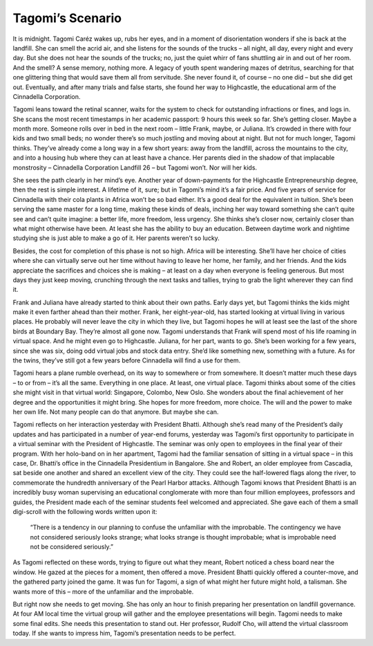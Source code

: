 Tagomi’s Scenario
=================


It is midnight. Tagomi Caréz wakes up, rubs her eyes, and in a moment of disorientation wonders if she is back at the landfill. She can smell the acrid air, and she listens for the sounds of the trucks – all night, all day, every night and every day. But she does not hear the sounds of the trucks; no, just the quiet whirr of fans shuttling air in and out of her room. And the smell? A sense memory, nothing more. A legacy of youth spent wandering mazes of detritus, searching for that one glittering thing that would save them all from servitude. She never found it, of course – no one did – but she did get out. Eventually, and after many trials and false starts, she found her way to Highcastle, the educational arm of the Cinnadella Corporation.

Tagomi leans toward the retinal scanner, waits for the system to check for outstanding infractions or fines, and logs in. She scans the most recent timestamps in her academic passport: 9 hours this week so far. She’s getting closer. Maybe a month more. Someone rolls over in bed in the next room – little Frank, maybe, or Juliana. It’s crowded in there with four kids and two small beds; no wonder there’s so much jostling and moving about at night. But not for much longer, Tagomi thinks. They’ve already come a long way in a few short years: away from the landfill, across the mountains to the city, and into a housing hub where they can at least have a chance. Her parents died in the shadow of that implacable monstrosity – Cinnadella Corporation Landfill 26 – but Tagomi won’t. Nor will her kids.

She sees the path clearly in her mind’s eye. Another year of down-payments for the Highcastle Entrepreneurship degree, then the rest is simple interest. A lifetime of it, sure; but in Tagomi’s mind it’s a fair price. And five years of service for Cinnadella with their cola plants in Africa won’t be so bad either. It’s a good deal for the equivalent in tuition. She’s been serving the same master for a long time, making these kinds of deals, inching her way toward something she can’t quite see and can’t quite imagine: a better life, more freedom, less urgency. She thinks she’s closer now, certainly closer than what might otherwise have been. At least she has the ability to buy an education. Between daytime work and nightime studying she is just able to make a go of it. Her parents weren’t so lucky.

Besides, the cost for completion of this phase is not so high. Africa will be interesting. She’ll have her choice of cities where she can virtually serve out her time without having to leave her home, her family, and her friends. And the kids appreciate the sacrifices and choices she is making – at least on a day when everyone is feeling generous. But most days they just keep moving, crunching through the next tasks and tallies, trying to grab the light wherever they can find it.

Frank and Juliana have already started to think about their own paths. Early days yet, but Tagomi thinks the kids might make it even farther ahead than their mother. Frank, her eight-year-old, has started looking at virtual living in various places. He probably will never leave the city in which they live, but Tagomi hopes he will at least see the last of the shore birds at Boundary Bay. They’re almost all gone now. Tagomi understands that Frank will spend most of his life roaming in virtual space. And he might even go to Highcastle. Juliana, for her part, wants to go. She’s been working for a few years, since she was six, doing odd virtual jobs and stock data entry. She’d like something new, something with a future. As for the twins, they’ve still got a few years before Cinnadella will find a use for them.

Tagomi hears a plane rumble overhead, on its way to somewhere or from somewhere. It doesn’t matter much these days – to or from – it’s all the same. Everything in one place. At least, one virtual place. Tagomi thinks about some of the cities she might visit in that virtual world: Singapore, Colombo, New Oslo. She wonders about the final achievement of her degree and the opportunities it might bring. She hopes for more freedom, more choice. The will and the power to make her own life. Not many people can do that anymore. But maybe she can.

Tagomi reflects on her interaction yesterday with President Bhatti. Although she’s read many of the President’s daily updates and has participated in a number of year-end forums, yesterday was Tagomi’s first opportunity to participate in a virtual seminar with the President of Highcastle. The seminar was only open to employees in the final year of their program. With her holo-band on in her apartment, Tagomi had the familiar sensation of sitting in a virtual space – in this case, Dr. Bhatti’s office in the Cinnadella Presidentium in Bangalore. She and Robert, an older employee from Cascadia, sat beside one another and shared an excellent view of the city. They could see the half-lowered flags along the river, to commemorate the hundredth anniversary of the Pearl Harbor attacks. Although Tagomi knows that President Bhatti is an incredibly busy woman supervising an educational conglomerate with more than four million employees, professors and guides, the President made each of the seminar students feel welcomed and appreciated. She gave each of them a small digi-scroll with the following words written upon it:

    “There is a tendency in our planning to confuse the unfamiliar with the improbable.
    The contingency we have not considered seriously looks strange; 
    what looks strange is thought improbable; 
    what is improbable need not be considered seriously.” 

As Tagomi reflected on these words, trying to figure out what they meant, Robert noticed a chess board near the window. He gazed at the pieces for a moment, then offered a move. President Bhatti quickly offered a counter-move, and the gathered party joined the game. It was fun for Tagomi, a sign of what might her future might hold, a talisman. She wants more of this – more of the unfamiliar and the improbable.

But right now she needs to get moving. She has only an hour to finish preparing her presentation on landfill governance. At four AM local time the virtual group will gather and the employee presentations will begin. Tagomi needs to make some final edits. She needs this presentation to stand out. Her professor, Rudolf Cho, will attend the virtual classroom today. If she wants to impress him, Tagomi’s presentation needs to be perfect. 

